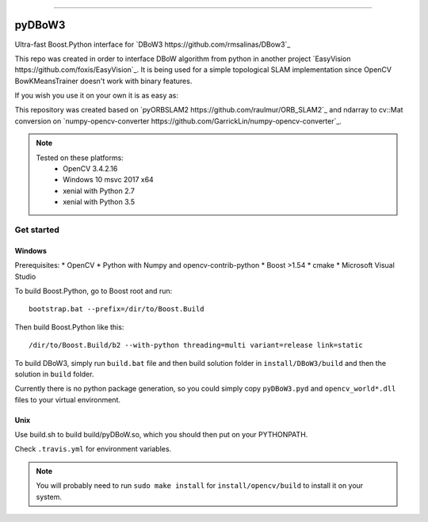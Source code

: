 
.. image:: https://readthedocs.org/projects/pydbow3/badge/?version=latest
    :target: https://pydbow3.readthedocs.io/?badge=latest
    :alt: Documentation Status

.. image:: https://travis-ci.org/foxis/pyDBoW3.svg?branch=master
    :target: https://travis-ci.org/foxis/pyDBoW3?branch=master

.. image:: https://codecov.io/gh/FoxIS/pyDBoW3/branch/master/graph/badge.svg
  :target: https://codecov.io/gh/foxis/pyDBoW3

.. image:: https://img.shields.io/pypi/v/pyDBoW3.svg
    :target: https://pypi.python.org/pypi/pyDBoW3

.. image:: https://img.shields.io/pypi/l/pyDBoW3.svg
    :target: https://pypi.python.org/pypi/pyDBoW3

.. image:: https://img.shields.io/pypi/pyversions/pyDBoW3.svg
    :target: https://pypi.python.org/pypi/pyDBoW3

.. image:: https://img.shields.io/badge/STAR_Me_on_GitHub!--None.svg?style=social
    :target: https://github.com/foxis/pyDBoW3

------


.. image:: https://img.shields.io/badge/Link-Document-blue.svg
      :target: https://pydbow3.readthedocs.io/index.html

.. image:: https://img.shields.io/badge/Link-API-blue.svg
      :target: https://pydbow3.readthedocs.io/py-modindex.html

.. image:: https://img.shields.io/badge/Link-Source_Code-blue.svg
      :target: https://pydbow3.readthedocs.io/py-modindex.html

.. image:: https://img.shields.io/badge/Link-Install-blue.svg
      :target: `install`_

.. image:: https://img.shields.io/badge/Link-GitHub-blue.svg
      :target: https://github.com/foxis/pyDBoW3

.. image:: https://img.shields.io/badge/Link-Submit_Issue-blue.svg
      :target: https://github.com/foxis/pyDBoW3/issues

.. image:: https://img.shields.io/badge/Link-Request_Feature-blue.svg
      :target: https://github.com/foxis/pyDBoW3/issues

.. image:: https://img.shields.io/badge/Link-Download-blue.svg
      :target: https://pypi.org/pypi/pyDBoW3#files



pyDBoW3
==============

Ultra-fast Boost.Python interface for `DBoW3 https://github.com/rmsalinas/DBow3`_

This repo was created in order to interface DBoW algorithm from python in another project
`EasyVision https://github.com/foxis/EasyVision`_. It is being used for a simple topological SLAM
implementation since OpenCV BowKMeansTrainer doesn't work with binary features.

If you wish you use it on your own it is as easy as:

.. code-block:: python
    import pyDBoW3 as bow
    voc = bow.Vocabulary()
    voc.load("/slamdoom/libs/orbslam2/Vocabulary/ORBvoc.txt")
    db = bow.Database()
    db.setVocabulary(voc)
    del voc
    # extract features using OpenCV
    ...
    # add features to database
    for features in features_list:
      db.add(features)

    # query features
    feature_to_query = 1
    results = db.query(features_list[feature_to_query])

    del db


This repository was created based on `pyORBSLAM2 https://github.com/raulmur/ORB_SLAM2`_ and
ndarray to cv::Mat conversion on `numpy-opencv-converter https://github.com/GarrickLin/numpy-opencv-converter`_.

.. note::
  Tested on these platforms:
    * OpenCV 3.4.2.16
    * Windows 10 msvc 2017 x64
    * xenial with Python 2.7
    * xenial with Python 3.5

Get started
-----------

Windows
+++++++

Prerequisites:
* OpenCV
* Python with Numpy and opencv-contrib-python
* Boost >1.54
* cmake
* Microsoft Visual Studio

To build Boost.Python, go to Boost root and run::

    bootstrap.bat --prefix=/dir/to/Boost.Build

Then build Boost.Python like this::

    /dir/to/Boost.Build/b2 --with-python threading=multi variant=release link=static

To build DBoW3, simply run ``build.bat`` file and then build solution folder in ``install/DBoW3/build`` and then the solution
in ``build`` folder.

Currently there is no python package generation, so you could simply copy ``pyDBoW3.pyd`` and ``opencv_world*.dll`` files
to your virtual environment.

Unix
++++

Use build.sh to build build/pyDBoW.so, which you should then put on your PYTHONPATH.

Check ``.travis.yml`` for environment variables.

.. note::

  You will probably need to run ``sudo make install`` for ``install/opencv/build`` to install it on your system.

